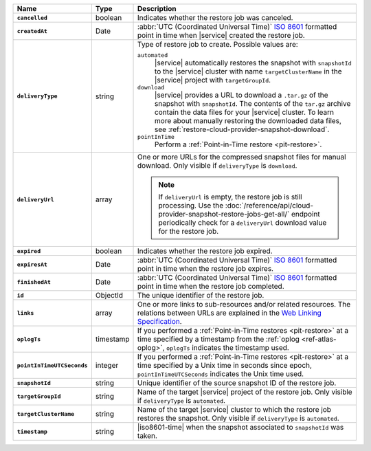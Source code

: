 .. list-table::
   :widths: 10 10 80
   :header-rows: 1
   :stub-columns: 1

   * - Name
     - Type
     - Description

   * - ``cancelled``
     - boolean
     - Indicates whether the restore job was canceled.

   * - ``createdAt``
     - Date
     - :abbr:`UTC (Coordinated Universal Time)` 
       `ISO 8601 <https://en.wikipedia.org/wiki/ISO_8601>`_ formatted
       point in time when |service| created the restore job.

   * - ``deliveryType``
     - string
     - Type of restore job to create. Possible values are:

       ``automated``
         |service| automatically restores the snapshot with
         ``snapshotId`` to the |service| cluster with name
         ``targetClusterName`` in the |service| project with 
         ``targetGroupId``.

       ``download``
         |service| provides a URL to download a ``.tar.gz`` of the
         snapshot with ``snapshotId``. The contents of the ``tar.gz``
         archive contain the data files for your |service| cluster. 
         To learn more about manually restoring the downloaded data 
         files, see :ref:`restore-cloud-provider-snapshot-download`.

       ``pointInTime``
         Perform a :ref:`Point-in-Time restore <pit-restore>`.

   * - ``deliveryUrl``
     - array
     - One or more URLs for the compressed snapshot files for manual
       download. Only visible if ``deliveryType`` is ``download``.

       .. note::

          If ``deliveryUrl`` is empty, the restore job is still processing.
          Use the
          :doc:`/reference/api/cloud-provider-snapshot-restore-jobs-get-all/`
          endpoint periodically check for a ``deliveryUrl`` download value
          for the restore job.

   * - ``expired``
     - boolean
     - Indicates whether the restore job expired.

   * - ``expiresAt``
     - Date
     - :abbr:`UTC (Coordinated Universal Time)` 
       `ISO 8601 <https://en.wikipedia.org/wiki/ISO_8601>`_ formatted
       point in time when the restore job expires.

   * - ``finishedAt``
     - Date
     - :abbr:`UTC (Coordinated Universal Time)` 
       `ISO 8601 <https://en.wikipedia.org/wiki/ISO_8601>`_ formatted
       point in time when the restore job completed.

   * - ``id``
     - ObjectId
     - The unique identifier of the restore job.

   * - ``links``
     - array
     - One or more links to sub-resources and/or related resources.
       The relations between URLs are explained in the `Web Linking
       Specification <http://tools.ietf.org/html/rfc5988>`_.

   * - ``oplogTs``
     - timestamp
     - If you performed a :ref:`Point-in-Time restores <pit-restore>` at
       a time specified by a timestamp from the :ref:`oplog
       <ref-atlas-oplog>`, ``oplogTs`` indicates the timestamp used.

   * - ``pointInTimeUTCSeconds``
     - integer
     - If you performed a :ref:`Point-in-Time restores <pit-restore>` at
       a time specified by a Unix time in seconds since epoch,
       ``pointInTimeUTCSeconds`` indicates the Unix time used.

   * - ``snapshotId``
     - string
     - Unique identifier of the source snapshot ID of the restore job.

   * - ``targetGroupId``
     - string
     - Name of the target |service| project of the restore job. Only
       visible if ``deliveryType`` is ``automated``.

   * - ``targetClusterName``
     - string
     - Name of the target |service| cluster to which the restore
       job restores the snapshot. Only visible if ``deliveryType``
       is ``automated``.

   * - ``timestamp``
     - string
     - |iso8601-time| when the snapshot associated to ``snapshotId``
       was taken.
